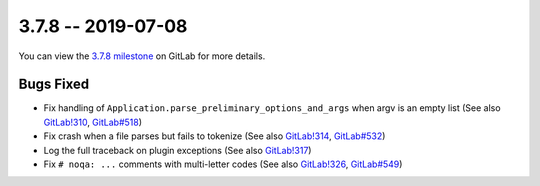 3.7.8 -- 2019-07-08
-------------------

You can view the `3.7.8 milestone`_ on GitLab for more details.

Bugs Fixed
~~~~~~~~~~

- Fix handling of ``Application.parse_preliminary_options_and_args`` when
  argv is an empty list (See also `GitLab!310`_, `GitLab#518`_)

- Fix crash when a file parses but fails to tokenize (See also `GitLab!314`_,
  `GitLab#532`_)

- Log the full traceback on plugin exceptions (See also `GitLab!317`_)

- Fix ``# noqa: ...`` comments with multi-letter codes (See also `GitLab!326`_,
  `GitLab#549`_)


.. all links
.. _3.7.8 milestone:
    https://gitlab.com/pycqa/flake9/milestones/31

.. issue links
.. _GitLab#518:
    https://gitlab.com/pycqa/flake9/issues/518
.. _GitLab#532:
    https://gitlab.com/pycqa/flake9/issues/532
.. _GitLab#549:
    https://gitlab.com/pycqa/flake9/issues/549

.. merge request links
.. _GitLab!310:
    https://gitlab.com/pycqa/flake9/merge_requests/310
.. _GitLab!314:
    https://gitlab.com/pycqa/flake9/merge_requests/314
.. _GitLab!317:
    https://gitlab.com/pycqa/flake9/merge_requests/317
.. _GitLab!326:
    https://gitlab.com/pycqa/flake9/merge_requests/326
